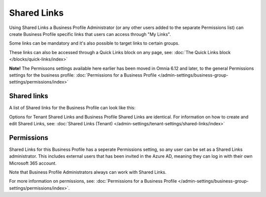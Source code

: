 Shared Links
===========================================

Using Shared Links a Business Profile Administrator (or any other users added to the separate Permissions list) can create Business Profile specific links that users can access through "My Links".  

Some links can be mandatory and it's also possible to target links to certain groups. 

These links can also be accessed through a Quick Links block on any page, see: :doc:`The Quick Links block </blocks/quick-links/index>`

**Note!** The Permissons settings available here earlier has been moved in Omnia 6.12 and later, to the general Permissions settings for the business profile: :doc:`Permissions for a Business Profile </admin-settings/business-group-settings/permissions/index>`

Shared links
**************
A list of Shared links for the Business Profile can look like this:

.. image:: business-profile-shared-links-list.png

Options for Tenant Shared Links and Business Profile Shared Links are identical. For information on how to create and edit Shared Links, see: :doc:`Shared Links (Tenant) </admin-settings/tenant-settings/shared-links/index>`

Permissions
*************
Shared Links for this Business Profile has a seperate Permissions setting, so any user can be set as a Shared Links administrator. This includes external users that has been invited in the Azure AD, meaning they can log in with their own Microsoft 365 account. 

Note that Business Profile Administrators always can work with Shared Links.

For more information on permissions, see: :doc:`Permissions for a Business Profile </admin-settings/business-group-settings/permissions/index>`.
